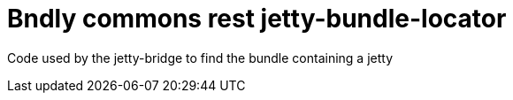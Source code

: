 = Bndly commons rest jetty-bundle-locator

Code used by the jetty-bridge to find the bundle containing a jetty
